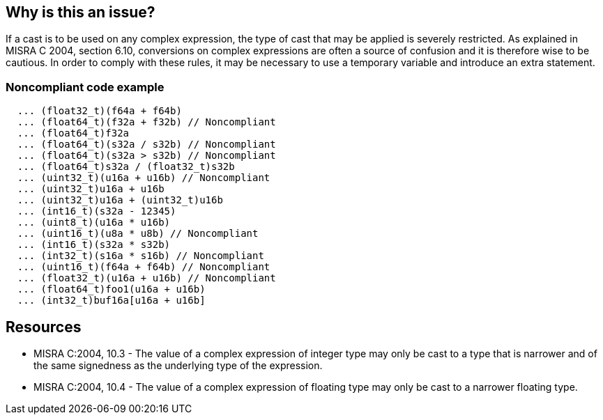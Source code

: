 == Why is this an issue?

If a cast is to be used on any complex expression, the type of cast that may be applied is severely restricted. As explained in MISRA C 2004, section 6.10, conversions on complex expressions are often a source of confusion and it is therefore wise to be cautious. In order to comply with these rules, it may be necessary to use a temporary variable and introduce an extra statement.


=== Noncompliant code example

[source,cpp]
----
  ... (float32_t)(f64a + f64b)
  ... (float64_t)(f32a + f32b) // Noncompliant
  ... (float64_t)f32a
  ... (float64_t)(s32a / s32b) // Noncompliant
  ... (float64_t)(s32a > s32b) // Noncompliant
  ... (float64_t)s32a / (float32_t)s32b
  ... (uint32_t)(u16a + u16b) // Noncompliant
  ... (uint32_t)u16a + u16b
  ... (uint32_t)u16a + (uint32_t)u16b
  ... (int16_t)(s32a - 12345) 
  ... (uint8_t)(u16a * u16b) 
  ... (uint16_t)(u8a * u8b) // Noncompliant
  ... (int16_t)(s32a * s32b) 
  ... (int32_t)(s16a * s16b) // Noncompliant
  ... (uint16_t)(f64a + f64b) // Noncompliant
  ... (float32_t)(u16a + u16b) // Noncompliant
  ... (float64_t)foo1(u16a + u16b)
  ... (int32_t)buf16a[u16a + u16b]
----


== Resources

* MISRA C:2004, 10.3 - The value of a complex expression of integer type may only be cast to a type that is narrower and of the same signedness as the underlying type of the expression.
* MISRA C:2004, 10.4 - The value of a complex expression of floating type may only be cast to a narrower floating type.

ifdef::env-github,rspecator-view[]

'''
== Implementation Specification
(visible only on this page)

=== Message

Remove this widening cast.


'''
== Comments And Links
(visible only on this page)

=== is duplicated by: S852

=== relates to: S847

=== is related to: S852

endif::env-github,rspecator-view[]
